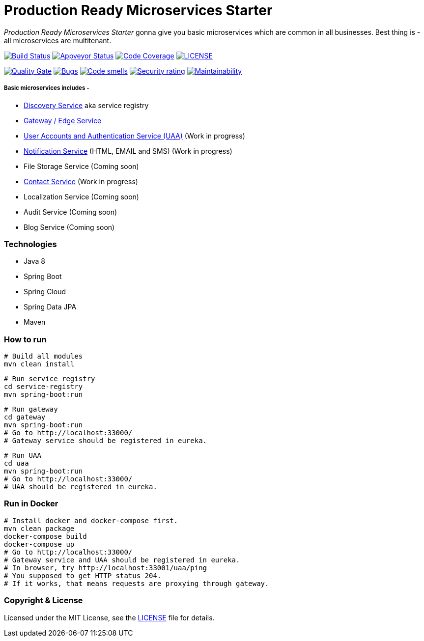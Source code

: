 # Production Ready Microservices Starter

_Production Ready Microservices Starter_ gonna give you basic microservices which are common in all businesses. Best
thing is - all microservices are multitenant.

image:https://travis-ci.org/mmahmoodictbd/production-ready-microservices-starter.svg?branch=master["Build Status",
link="https://travis-ci.org/mmahmoodictbd/production-ready-microservices-starter"]
image:https://ci.appveyor.com/api/projects/status/l86attc8u56jgv0r?svg=true["Appveyor Status", link="https://ci.appveyor.com/project/mmahmoodictbd/production-ready-microservices-starter"]
image:https://codecov.io/gh/mmahmoodictbd/production-ready-microservices-starter/branch/master/graph/badge.svg["Code Coverage", link="https://codecov.io/gh/mmahmoodictbd/production-ready-microservices-starter"]
image:https://img.shields.io/github/license/mmahmoodictbd/production-ready-microservices-starter.svg["LICENSE", link="https://github.com/mmahmoodictbd/production-ready-microservices-starter/blob/master/LICENSE"]

image:https://sonarcloud.io/api/project_badges/measure?project=mmahmoodictbd_production-ready-microservices-starter&metric=alert_status["Quality
Gate", link="https://sonarcloud.io/dashboard?id=mmahmoodictbd_production-ready-microservices-starter"]
image:https://sonarcloud.io/api/project_badges/measure?project=mmahmoodictbd_production-ready-microservices-starter&metric=bugs["Bugs",
link="https://sonarcloud.io/dashboard?id=mmahmoodictbd_production-ready-microservices-starter"]
image:https://sonarcloud.io/api/project_badges/measure?project=mmahmoodictbd_production-ready-microservices-starter&metric=code_smells["Code
smells", link="https://sonarcloud.io/dashboard?id=mmahmoodictbd_production-ready-microservices-starter"]
image:https://sonarcloud.io/api/project_badges/measure?project=mmahmoodictbd_production-ready-microservices-starter&metric=security_rating["Security rating", link="https://sonarcloud.io/dashboard?id=mmahmoodictbd_production-ready-microservices-starter"]
image:https://sonarcloud.io/api/project_badges/measure?project=mmahmoodictbd_production-ready-microservices-starter&metric=sqale_rating["Maintainability", link="https://sonarcloud.io/dashboard?id=mmahmoodictbd_production-ready-microservices-starter"]


##### Basic microservices includes -
* https://github.com/mmahmoodictbd/production-ready-microservices-starter/blob/master/service-registry/README.asciidoc[Discovery Service] aka service registry
* https://github.com/mmahmoodictbd/production-ready-microservices-starter/blob/master/gateway/README.asciidoc[Gateway / Edge Service]
* https://github.com/mmahmoodictbd/production-ready-microservices-starter/blob/master/uaa/README.asciidoc[User Accounts and
Authentication Service (UAA)] (Work in progress)
* https://github.com/mmahmoodictbd/production-ready-microservices-starter/blob/master/notification-service/README.asciidoc[Notification Service] (HTML, EMAIL and SMS) (Work in progress)
* File Storage Service (Coming soon)
* https://github.com/mmahmoodictbd/production-ready-microservices-starter/blob/master/contact-service/README.asciidoc[Contact Service] (Work in progress)
* Localization Service (Coming soon)
* Audit Service (Coming soon)
* Blog Service (Coming soon)


### Technologies
* Java 8
* Spring Boot
* Spring Cloud
* Spring Data JPA
* Maven


### How to run

```
# Build all modules
mvn clean install
```

```
# Run service registry
cd service-registry
mvn spring-boot:run
```

```
# Run gateway
cd gateway
mvn spring-boot:run
# Go to http://localhost:33000/
# Gateway service should be registered in eureka.
```

```
# Run UAA
cd uaa
mvn spring-boot:run
# Go to http://localhost:33000/
# UAA should be registered in eureka.
```

### Run in Docker

```
# Install docker and docker-compose first.
mvn clean package
docker-compose build
docker-compose up
# Go to http://localhost:33000/
# Gateway service and UAA should be registered in eureka.
# In browser, try http://localhost:33001/uaa/ping
# You supposed to get HTTP status 204.
# If it works, that means requests are proxying through gateway.
```

### Copyright & License

Licensed under the MIT License, see the link:LICENSE[LICENSE] file for details.